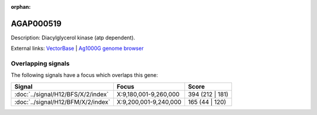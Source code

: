 :orphan:

AGAP000519
=============





Description: Diacylglycerol kinase (atp dependent).

External links:
`VectorBase <https://www.vectorbase.org/Anopheles_gambiae/Gene/Summary?g=AGAP000519>`_ |
`Ag1000G genome browser <https://www.malariagen.net/apps/ag1000g/phase1-AR3/index.html?genome_region=X:9215504-9266532#genomebrowser>`_

Overlapping signals
-------------------

The following signals have a focus which overlaps this gene:



.. cssclass:: table-hover
.. csv-table::
    :widths: auto
    :header: Signal,Focus,Score

    :doc:`../signal/H12/BFS/X/2/index`,"X:9,180,001-9,260,000",394 (212 | 181)
    :doc:`../signal/H12/BFM/X/2/index`,"X:9,200,001-9,240,000",165 (44 | 120)
    






